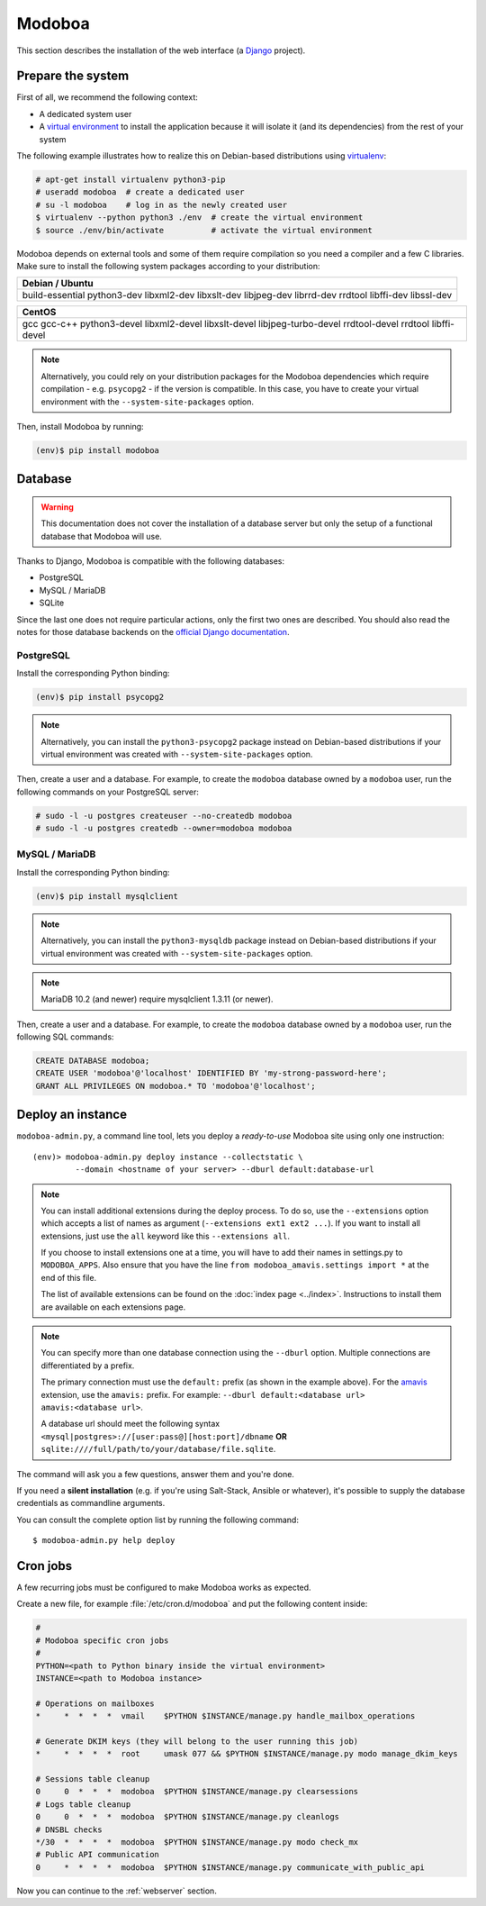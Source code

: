 .. _modoboa_manual_install:

#######
Modoboa
#######

This section describes the installation of the web interface (a
`Django <https://www.djangoproject.com/>`_ project).

Prepare the system
------------------

First of all, we recommend the following context:

* A dedicated system user
* A `virtual environment
  <https://packaging.python.org/tutorials/installing-packages/#creating-virtual-environments>`_
  to install the application because it will isolate it (and its
  dependencies) from the rest of your system

The following example illustrates how to realize this on Debian-based
distributions using `virtualenv <https://virtualenv.pypa.io/en/stable/>`_:

.. code-block:: console

   # apt-get install virtualenv python3-pip
   # useradd modoboa  # create a dedicated user
   # su -l modoboa    # log in as the newly created user
   $ virtualenv --python python3 ./env  # create the virtual environment
   $ source ./env/bin/activate          # activate the virtual environment

Modoboa depends on external tools and some of them require compilation
so you need a compiler and a few C libraries. Make sure to install the
following system packages according to your distribution:

+-------------------------------+
| Debian / Ubuntu               |
+===============================+
| build-essential python3-dev   |
| libxml2-dev libxslt-dev       |
| libjpeg-dev librrd-dev        |
| rrdtool libffi-dev libssl-dev |
+-------------------------------+

+-----------------------------+
| CentOS                      |
+=============================+
| gcc gcc-c++ python3-devel   |
| libxml2-devel libxslt-devel |
| libjpeg-turbo-devel         |
| rrdtool-devel rrdtool       |
| libffi-devel                |
+-----------------------------+

.. note::

   Alternatively, you could rely on your distribution packages for the Modoboa
   dependencies which require compilation - e.g. ``psycopg2`` - if the version
   is compatible. In this case, you have to create your virtual environment
   with the ``--system-site-packages`` option.

Then, install Modoboa by running:

.. code-block:: console

   (env)$ pip install modoboa

.. _database:

Database
--------

.. warning::

   This documentation does not cover the installation of a database
   server but only the setup of a functional database that Modoboa
   will use.

Thanks to Django, Modoboa is compatible with the following databases:

* PostgreSQL
* MySQL / MariaDB
* SQLite

Since the last one does not require particular actions, only the first
two ones are described. You should also read the notes for those database
backends on the `official Django documentation
<https://docs.djangoproject.com/en/stable/ref/databases/>`_.

PostgreSQL
**********

Install the corresponding Python binding:

.. code-block:: console

   (env)$ pip install psycopg2

.. note::

   Alternatively, you can install the ``python3-psycopg2`` package instead on
   Debian-based distributions if your virtual environment was created with
   ``--system-site-packages`` option.

Then, create a user and a database. For example, to create the ``modoboa``
database owned by a ``modoboa`` user, run the following commands on your
PostgreSQL server:

.. code-block:: console

   # sudo -l -u postgres createuser --no-createdb modoboa
   # sudo -l -u postgres createdb --owner=modoboa modoboa

MySQL / MariaDB
***************

Install the corresponding Python binding:

.. code-block:: console

   (env)$ pip install mysqlclient

.. note::

   Alternatively, you can install the ``python3-mysqldb`` package instead on
   Debian-based distributions if your virtual environment was created with
   ``--system-site-packages`` option.

.. note::

   MariaDB 10.2 (and newer) require mysqlclient 1.3.11 (or newer).

Then, create a user and a database. For example, to create the ``modoboa``
database owned by a ``modoboa`` user, run the following SQL commands:

.. code-block:: mysql

   CREATE DATABASE modoboa;
   CREATE USER 'modoboa'@'localhost' IDENTIFIED BY 'my-strong-password-here';
   GRANT ALL PRIVILEGES ON modoboa.* TO 'modoboa'@'localhost';

Deploy an instance
------------------

``modoboa-admin.py``, a command line tool, lets you deploy a
*ready-to-use* Modoboa site using only one instruction::

  (env)> modoboa-admin.py deploy instance --collectstatic \
           --domain <hostname of your server> --dburl default:database-url

.. note::

   You can install additional extensions during the deploy process. To
   do so, use the ``--extensions`` option which accepts a list of
   names as argument (``--extensions ext1 ext2 ...``). If you want to
   install all extensions, just use the ``all`` keyword like this
   ``--extensions all``.

   If you choose to install extensions one at a time, you will have to
   add their names in settings.py to ``MODOBOA_APPS``. Also ensure that
   you have the line ``from modoboa_amavis.settings import *`` at the
   end of this file.

   The list of available extensions can be found on the :doc:`index
   page <../index>`. Instructions to install them are available on
   each extensions page.

.. note::

   You can specify more than one database connection using the
   ``--dburl`` option. Multiple connections are differentiated by a
   prefix.

   The primary connection must use the ``default:`` prefix (as shown
   in the example above). For the `amavis
   <http://modoboa-amavis.readthedocs.org>`_ extension, use the
   ``amavis:`` prefix. For example: ``--dburl
   default:<database url> amavis:<database url>``.

   A database url should meet the following syntax
   ``<mysql|postgres>://[user:pass@][host:port]/dbname`` **OR**
   ``sqlite:////full/path/to/your/database/file.sqlite``.

The command will ask you a few questions, answer them and you're
done.

If you need a **silent installation** (e.g. if you're using
Salt-Stack, Ansible or whatever), it's possible to supply the database
credentials as commandline arguments.

You can consult the complete option list by running the following
command::

  $ modoboa-admin.py help deploy

Cron jobs
---------

A few recurring jobs must be configured to make Modoboa works as
expected.

Create a new file, for example :file:`/etc/cron.d/modoboa` and put the
following content inside:

.. sourcecode:: bash

   #
   # Modoboa specific cron jobs
   #
   PYTHON=<path to Python binary inside the virtual environment>
   INSTANCE=<path to Modoboa instance>

   # Operations on mailboxes
   *     *  *  *  *  vmail    $PYTHON $INSTANCE/manage.py handle_mailbox_operations

   # Generate DKIM keys (they will belong to the user running this job)
   *     *  *  *  *  root     umask 077 && $PYTHON $INSTANCE/manage.py modo manage_dkim_keys

   # Sessions table cleanup
   0     0  *  *  *  modoboa  $PYTHON $INSTANCE/manage.py clearsessions
   # Logs table cleanup
   0     0  *  *  *  modoboa  $PYTHON $INSTANCE/manage.py cleanlogs
   # DNSBL checks
   */30  *  *  *  *  modoboa  $PYTHON $INSTANCE/manage.py modo check_mx
   # Public API communication
   0     *  *  *  *  modoboa  $PYTHON $INSTANCE/manage.py communicate_with_public_api


Now you can continue to the :ref:`webserver` section.
